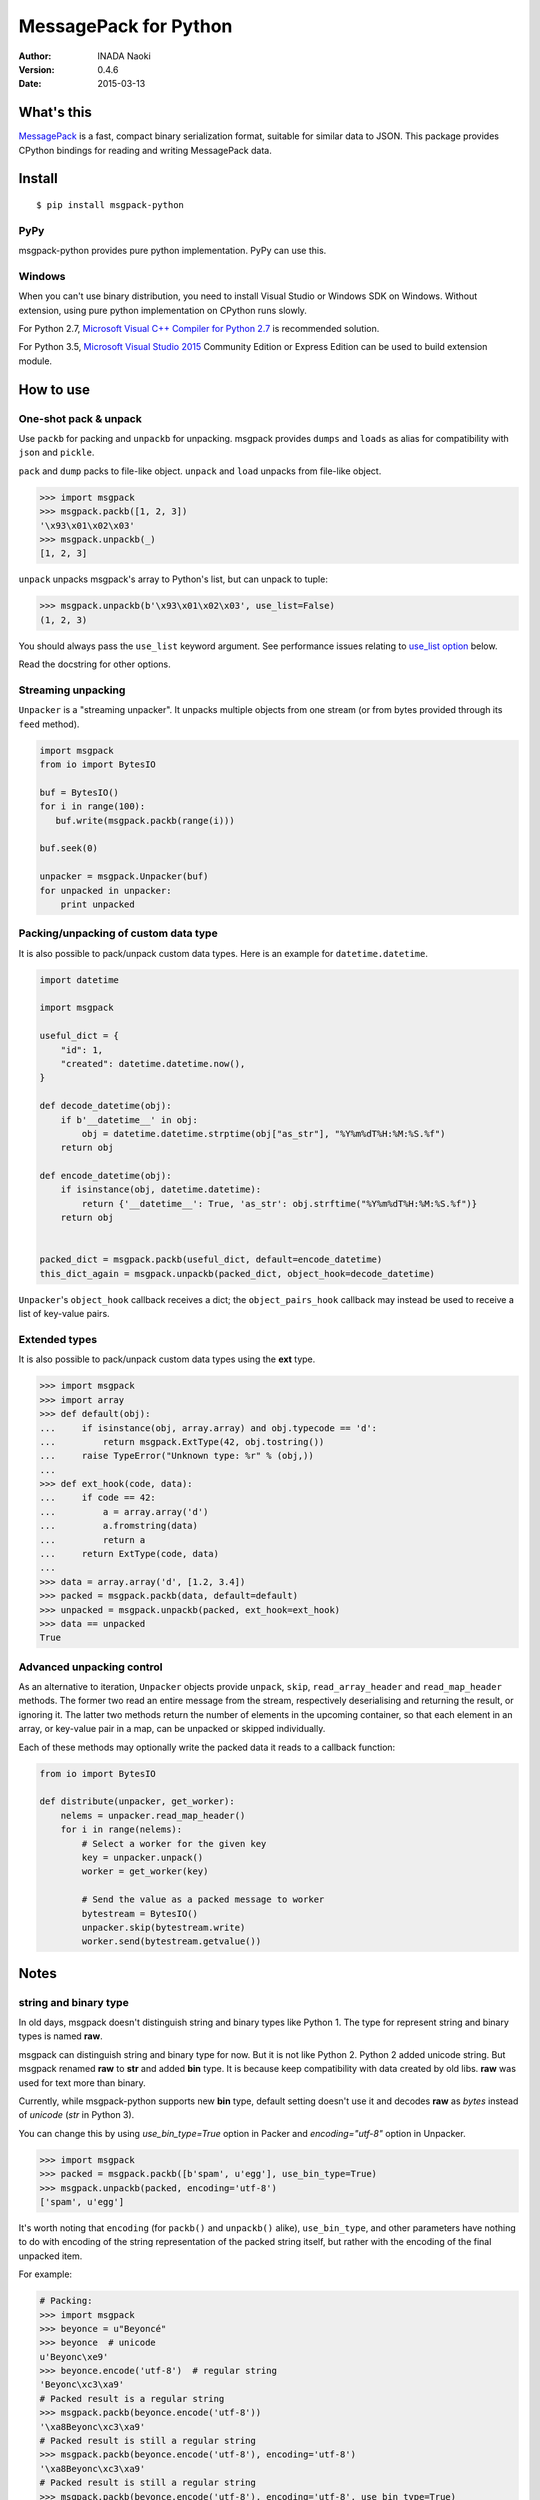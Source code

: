 =======================
MessagePack for Python
=======================

:author: INADA Naoki
:version: 0.4.6
:date: 2015-03-13

.. image:: https://secure.travis-ci.org/msgpack/msgpack-python.svg
   :target: https://travis-ci.org/#!/msgpack/msgpack-python
   

What's this
------------

`MessagePack <http://msgpack.org/>`_ is a fast, compact binary serialization format, suitable for
similar data to JSON. This package provides CPython bindings for reading and
writing MessagePack data.

Install
---------

::

   $ pip install msgpack-python

PyPy
^^^^^

msgpack-python provides pure python implementation.  PyPy can use this.

Windows
^^^^^^^

When you can't use binary distribution, you need to install Visual Studio
or Windows SDK on Windows.
Without extension, using pure python implementation on CPython runs slowly.

For Python 2.7, `Microsoft Visual C++ Compiler for Python 2.7 <https://www.microsoft.com/en-us/download/details.aspx?id=44266>`_
is recommended solution.

For Python 3.5, `Microsoft Visual Studio 2015 <https://www.visualstudio.com/en-us/products/vs-2015-product-editions.aspx>`_
Community Edition or Express Edition can be used to build extension module.


How to use
-----------

One-shot pack & unpack
^^^^^^^^^^^^^^^^^^^^^^

Use ``packb`` for packing and ``unpackb`` for unpacking.
msgpack provides ``dumps`` and ``loads`` as alias for compatibility with
``json`` and ``pickle``.

``pack`` and ``dump`` packs to file-like object.
``unpack`` and ``load`` unpacks from file-like object.

.. code-block:: pycon

   >>> import msgpack
   >>> msgpack.packb([1, 2, 3])
   '\x93\x01\x02\x03'
   >>> msgpack.unpackb(_)
   [1, 2, 3]

``unpack`` unpacks msgpack's array to Python's list, but can unpack to tuple:

.. code-block:: pycon

   >>> msgpack.unpackb(b'\x93\x01\x02\x03', use_list=False)
   (1, 2, 3)

You should always pass the ``use_list`` keyword argument. See performance issues relating to `use_list option`_ below.

Read the docstring for other options.


Streaming unpacking
^^^^^^^^^^^^^^^^^^^

``Unpacker`` is a "streaming unpacker". It unpacks multiple objects from one
stream (or from bytes provided through its ``feed`` method).

.. code-block:: python

   import msgpack
   from io import BytesIO

   buf = BytesIO()
   for i in range(100):
      buf.write(msgpack.packb(range(i)))

   buf.seek(0)

   unpacker = msgpack.Unpacker(buf)
   for unpacked in unpacker:
       print unpacked


Packing/unpacking of custom data type
^^^^^^^^^^^^^^^^^^^^^^^^^^^^^^^^^^^^^

It is also possible to pack/unpack custom data types. Here is an example for
``datetime.datetime``.

.. code-block:: python

    import datetime

    import msgpack

    useful_dict = {
        "id": 1,
        "created": datetime.datetime.now(),
    }

    def decode_datetime(obj):
        if b'__datetime__' in obj:
            obj = datetime.datetime.strptime(obj["as_str"], "%Y%m%dT%H:%M:%S.%f")
        return obj

    def encode_datetime(obj):
        if isinstance(obj, datetime.datetime):
            return {'__datetime__': True, 'as_str': obj.strftime("%Y%m%dT%H:%M:%S.%f")}
        return obj


    packed_dict = msgpack.packb(useful_dict, default=encode_datetime)
    this_dict_again = msgpack.unpackb(packed_dict, object_hook=decode_datetime)

``Unpacker``'s ``object_hook`` callback receives a dict; the
``object_pairs_hook`` callback may instead be used to receive a list of
key-value pairs.

Extended types
^^^^^^^^^^^^^^^

It is also possible to pack/unpack custom data types using the **ext** type.

.. code-block:: pycon

    >>> import msgpack
    >>> import array
    >>> def default(obj):
    ...     if isinstance(obj, array.array) and obj.typecode == 'd':
    ...         return msgpack.ExtType(42, obj.tostring())
    ...     raise TypeError("Unknown type: %r" % (obj,))
    ...
    >>> def ext_hook(code, data):
    ...     if code == 42:
    ...         a = array.array('d')
    ...         a.fromstring(data)
    ...         return a
    ...     return ExtType(code, data)
    ...
    >>> data = array.array('d', [1.2, 3.4])
    >>> packed = msgpack.packb(data, default=default)
    >>> unpacked = msgpack.unpackb(packed, ext_hook=ext_hook)
    >>> data == unpacked
    True


Advanced unpacking control
^^^^^^^^^^^^^^^^^^^^^^^^^^

As an alternative to iteration, ``Unpacker`` objects provide ``unpack``,
``skip``, ``read_array_header`` and ``read_map_header`` methods. The former two
read an entire message from the stream, respectively deserialising and returning
the result, or ignoring it. The latter two methods return the number of elements
in the upcoming container, so that each element in an array, or key-value pair
in a map, can be unpacked or skipped individually.

Each of these methods may optionally write the packed data it reads to a
callback function:

.. code-block:: python

    from io import BytesIO

    def distribute(unpacker, get_worker):
        nelems = unpacker.read_map_header()
        for i in range(nelems):
            # Select a worker for the given key
            key = unpacker.unpack()
            worker = get_worker(key)

            # Send the value as a packed message to worker
            bytestream = BytesIO()
            unpacker.skip(bytestream.write)
            worker.send(bytestream.getvalue())


Notes
-----

string and binary type
^^^^^^^^^^^^^^^^^^^^^^

In old days, msgpack doesn't distinguish string and binary types like Python 1.
The type for represent string and binary types is named **raw**.

msgpack can distinguish string and binary type for now.  But it is not like Python 2.
Python 2 added unicode string.  But msgpack renamed **raw** to **str** and added **bin** type.
It is because keep compatibility with data created by old libs. **raw** was used for text more than binary.

Currently, while msgpack-python supports new **bin** type, default setting doesn't use it and
decodes **raw** as `bytes` instead of `unicode` (`str` in Python 3).

You can change this by using `use_bin_type=True` option in Packer and `encoding="utf-8"` option in Unpacker.

.. code-block:: pycon

    >>> import msgpack
    >>> packed = msgpack.packb([b'spam', u'egg'], use_bin_type=True)
    >>> msgpack.unpackb(packed, encoding='utf-8')
    ['spam', u'egg']

It's worth noting that ``encoding`` (for ``packb()`` and ``unpackb()`` alike), ``use_bin_type``, and other
parameters have nothing to do with encoding of the string representation of the packed string itself,
but rather with the encoding of the final unpacked item.

For example:

.. code-block:: pycon

    # Packing:
    >>> import msgpack
    >>> beyonce = u"Beyoncé"
    >>> beyonce  # unicode
    u'Beyonc\xe9'
    >>> beyonce.encode('utf-8')  # regular string
    'Beyonc\xc3\xa9'
    # Packed result is a regular string
    >>> msgpack.packb(beyonce.encode('utf-8'))
    '\xa8Beyonc\xc3\xa9'
    # Packed result is still a regular string
    >>> msgpack.packb(beyonce.encode('utf-8'), encoding='utf-8')
    '\xa8Beyonc\xc3\xa9'
    # Packed result is still a regular string
    >>> msgpack.packb(beyonce.encode('utf-8'), encoding='utf-8', use_bin_type=True)
    '\xc4\x08Beyonc\xc3\xa9'
    
    # Packed result is definitely not utf-8 encoded
    >>> msgpack.packb(beyonce.encode('utf-8')).decode('utf-8')
    Traceback (most recent call last):
      File "<stdin>", line 1, in <module>
      File "/path/to/lib/python2.7/encodings/utf_8.py", line 16, in decode
        return codecs.utf_8_decode(input, errors, True)
    UnicodeDecodeError: 'utf8' codec can't decode byte 0xa8 in position 0: invalid start byte
    
    # Still not utf-8 encoded
    >>> msgpack.packb(beyonce.encode('utf-8'), encoding='utf-8').decode('utf-8')
    Traceback (most recent call last):
      File "<stdin>", line 1, in <module>
      File "/path/to/lib/python2.7/encodings/utf_8.py", line 16, in decode
        return codecs.utf_8_decode(input, errors, True)
    UnicodeDecodeError: 'utf8' codec can't decode byte 0xa8 in position 0: invalid start byte
    
    # Still not utf-8 encoded
    >>> msgpack.packb(beyonce.encode('utf-8'), encoding='utf-8', use_bin_type=True).decode('utf-8')
    Traceback (most recent call last):
      File "<stdin>", line 1, in <module>
      File "/path/to/lib/python2.7/encodings/utf_8.py", line 16, in decode
        return codecs.utf_8_decode(input, errors, True)
    UnicodeDecodeError: 'utf8' codec can't decode byte 0xc4 in position 0: invalid continuation byte
    
    # Encoding actually has to do with getting the unpacked result back with the proper encoding:
    >>> msgpack.unpackb(msgpack.packb(beyonce.encode('utf-8')))
    'Beyonc\xc3\xa9'
    >>> msgpack.unpackb(msgpack.packb(beyonce.encode('utf-8')), encoding='utf-8')
    u'Beyonc\xe9'
    >>> msgpack.unpackb(msgpack.packb(beyonce.encode('utf-8'), encoding='utf-8'))
    'Beyonc\xc3\xa9'
    >>> msgpack.unpackb(msgpack.packb(beyonce.encode('utf-8'), encoding='utf-8'), encoding='utf-8')
    u'Beyonc\xe9'
    >>> msgpack.unpackb(msgpack.packb(beyonce.encode('utf-8'), encoding='utf-8', use_bin_type=True))
    'Beyonc\xc3\xa9'
    >>> msgpack.unpackb(msgpack.packb(beyonce.encode('utf-8'), encoding='utf-8', use_bin_type=True), encoding='utf-8')
    'Beyonc\xc3\xa9'
    >>> msgpack.unpackb(msgpack.packb(beyonce.encode('utf-8'), use_bin_type=True))
    'Beyonc\xc3\xa9'
    >>> msgpack.unpackb(msgpack.packb(beyonce.encode('utf-8'), use_bin_type=True), encoding='utf-8')
    'Beyonc\xc3\xa9'



ext type
^^^^^^^^

To use **ext** type, pass ``msgpack.ExtType`` object to packer.

.. code-block:: pycon

    >>> import msgpack
    >>> packed = msgpack.packb(msgpack.ExtType(42, b'xyzzy'))
    >>> msgpack.unpackb(packed)
    ExtType(code=42, data='xyzzy')

You can use it with ``default`` and ``ext_hook``. See below.

Note for msgpack-python 0.2.x users
^^^^^^^^^^^^^^^^^^^^^^^^^^^^^^^^^^^

The msgpack-python 0.3 have some incompatible changes.

The default value of ``use_list`` keyword argument is ``True`` from 0.3.
You should pass the argument explicitly for backward compatibility.

`Unpacker.unpack()` and some unpack methods now raises `OutOfData`
instead of `StopIteration`.
`StopIteration` is used for iterator protocol only.

Note about performance
------------------------

GC
^^

CPython's GC starts when growing allocated object.
This means unpacking may cause useless GC.
You can use ``gc.disable()`` when unpacking large message.

use_list option
^^^^^^^^^^^^^^^^
List is the default sequence type of Python.
But tuple is lighter than list.
You can use ``use_list=False`` while unpacking when performance is important.

Python's dict can't use list as key and MessagePack allows array for key of mapping.
``use_list=False`` allows unpacking such message.
Another way to unpacking such object is using ``object_pairs_hook``.


Development
------------

Test
^^^^

MessagePack uses `pytest` for testing.
Run test with following command:

    $ py.test


..
    vim: filetype=rst
